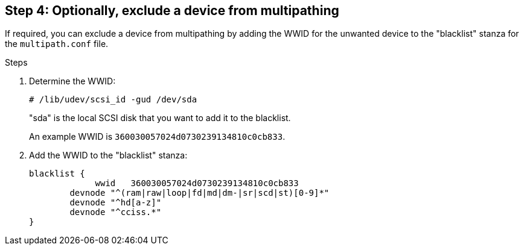 == Step 4: Optionally, exclude a device from multipathing

If required, you can exclude a device from multipathing by adding the WWID for the unwanted device to the "blacklist" stanza for the `multipath.conf` file.

.Steps

. Determine the WWID:
+
[source,cli]
----
# /lib/udev/scsi_id -gud /dev/sda
----
+
"sda" is the local SCSI disk that you want to add it to the blacklist.
+
An example WWID is `360030057024d0730239134810c0cb833`.

. Add the WWID to the "blacklist" stanza:
+
----
blacklist {
	     wwid   360030057024d0730239134810c0cb833
        devnode "^(ram|raw|loop|fd|md|dm-|sr|scd|st)[0-9]*"
        devnode "^hd[a-z]"
        devnode "^cciss.*"
}
----